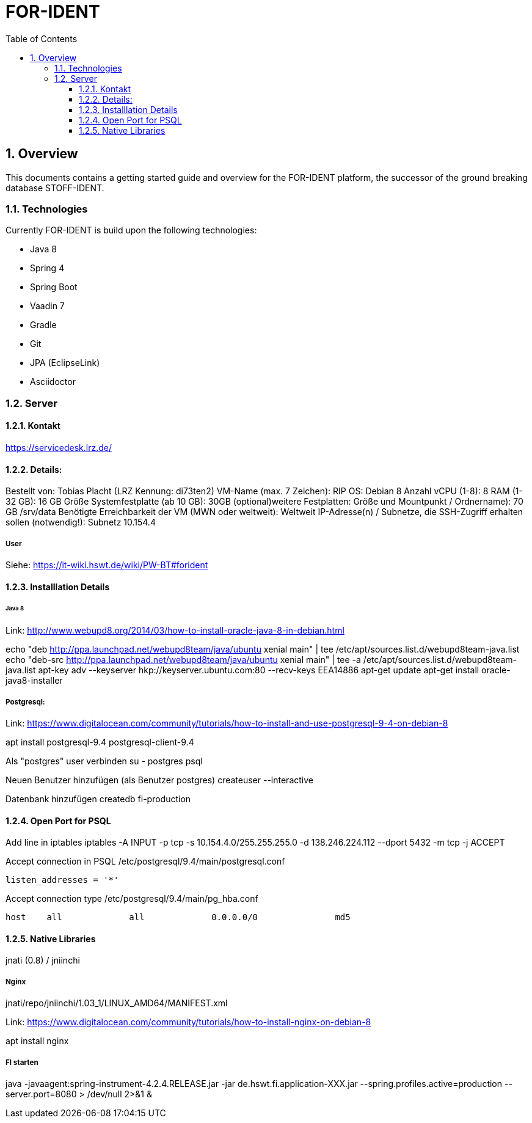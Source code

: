 = FOR-IDENT
:toc: left
:toclevels: 3
:sectnums:
:sectnumlevels: 3

== Overview
This documents contains a getting started guide and overview for the FOR-IDENT platform, the
successor of the ground breaking database STOFF-IDENT.

=== Technologies
Currently FOR-IDENT is build upon the following technologies:

* Java 8
* Spring 4
* Spring Boot
* Vaadin 7
* Gradle
* Git
* JPA (EclipseLink)
* Asciidoctor


=== Server

==== Kontakt
https://servicedesk.lrz.de/

==== Details:
Bestellt von: Tobias Placht (LRZ Kennung: di73ten2)
VM-Name (max. 7 Zeichen): RIP
OS: Debian 8
Anzahl vCPU (1-8): 8
RAM (1-32 GB): 16 GB
Größe Systemfestplatte (ab 10 GB): 30GB
(optional)weitere Festplatten: Größe und Mountpunkt / Ordnername): 70 GB /srv/data
Benötigte Erreichbarkeit der VM (MWN oder weltweit): Weltweit
IP-Adresse(n) / Subnetze, die SSH-Zugriff erhalten sollen (notwendig!): Subnetz 10.154.4

===== User
Siehe: https://it-wiki.hswt.de/wiki/PW-BT#forident

==== Installlation Details

====== Java 8
Link: http://www.webupd8.org/2014/03/how-to-install-oracle-java-8-in-debian.html

echo "deb http://ppa.launchpad.net/webupd8team/java/ubuntu xenial main" | tee /etc/apt/sources.list.d/webupd8team-java.list
echo "deb-src http://ppa.launchpad.net/webupd8team/java/ubuntu xenial main" | tee -a /etc/apt/sources.list.d/webupd8team-java.list
apt-key adv --keyserver hkp://keyserver.ubuntu.com:80 --recv-keys EEA14886
apt-get update
apt-get install oracle-java8-installer

===== Postgresql:
Link: https://www.digitalocean.com/community/tutorials/how-to-install-and-use-postgresql-9-4-on-debian-8

apt install postgresql-9.4 postgresql-client-9.4

Als "postgres" user verbinden
su - postgres
psql

Neuen Benutzer hinzufügen (als Benutzer postgres)
createuser --interactive

Datenbank hinzufügen
createdb fi-production

==== Open Port for PSQL
Add line in iptables
iptables -A INPUT -p tcp -s 10.154.4.0/255.255.255.0 -d 138.246.224.112 --dport 5432 -m tcp -j ACCEPT

Accept connection in PSQL
/etc/postgresql/9.4/main/postgresql.conf
....
listen_addresses = '*'
....

Accept connection type
/etc/postgresql/9.4/main/pg_hba.conf
....
host    all             all             0.0.0.0/0               md5
....

==== Native Libraries
jnati (0.8) / jniinchi

.jnati/repo/jniinchi/1.03_1/LINUX_AMD64/libJniInchi-1.03_1-LINUX-AMD64.so
.jnati/repo/jniinchi/1.03_1/LINUX_AMD64/MANIFEST.xml

===== Nginx
Link: https://www.digitalocean.com/community/tutorials/how-to-install-nginx-on-debian-8

apt install nginx

===== FI starten
java -javaagent:spring-instrument-4.2.4.RELEASE.jar
-jar de.hswt.fi.application-XXX.jar
--spring.profiles.active=production
--server.port=8080 > /dev/null 2>&1 &